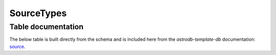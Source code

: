 SourceTypes
###########

.. seealso::

    :doc:`../lookup_tables/sourcetypelist`
        Documentation for the SourceTypeList table


Table documentation
===================
.. _source: https://github.com/astrodbtoolkit/astrodb-template-db/blob/main/docs/schema/SourceTypes.md

The below table is built directly from the schema and is
included here from the `astrodb-template-db` documentation: `source`_.

.. mdinclude:: ../astrodb-template-db/docs/schema/SourceTypes.md
